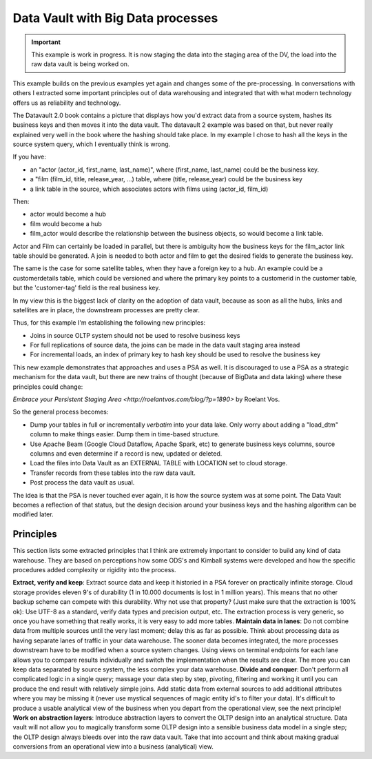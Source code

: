 Data Vault with Big Data processes
==================================

.. important::

    This example is work in progress. It is now staging the data into the staging area of the DV,
    the load into the raw data vault is being worked on.

This example builds on the previous examples yet again and changes some of the pre-processing.
In conversations with others I extracted some important principles out of data warehousing
and integrated that with what modern technology offers us as reliability and technology.

The Datavault 2.0 book contains a picture that displays how you'd extract data from a source system,
hashes its business keys and then moves it into the data vault. The datavault 2 example was based 
on that, but never really explained very well in the book where the hashing should take place. 
In my example I chose to hash all the keys in the source system query, which I eventually think is wrong.

If you have:

- an "actor (actor_id, first_name, last_name)", where (first_name, last_name) could be the business key.
- a "film (film_id, title, release_year, ...) table, where (title, release_year) could be the business key
- a link table in the source, which associates actors with films using (actor_id, film_id)

Then:

- actor would become a hub
- film would become a hub
- film_actor would describe the relationship between the business objects, so would become a link table.

Actor and Film can certainly be loaded in parallel, but there is ambiguity how the business keys for the
film_actor link table should be generated. A join is needed to both actor and film to get the desired
fields to generate the business key.

The same is the case for some satellite tables, when they have a foreign key to a hub. An example could be a 
customerdetails table, which could be versioned and where the primary key points to a customerid in the customer
table, but the 'customer-tag' field is the real business key.

In my view this is the biggest lack of clarity on the adoption of data vault, because as soon as all the hubs,
links and satellites are in place, the downstream processes are pretty clear.

Thus, for this example I'm establishing the following new principles:

- Joins in source OLTP system should not be used to resolve business keys
- For full replications of source data, the joins can be made in the data vault staging area instead
- For incremental loads, an index of primary key to hash key should be used to resolve the business key

This new example demonstrates that approaches and uses a PSA as well. It is discouraged to use a PSA
as a strategic mechanism for the data vault, but there are new trains of thought (because of BigData and 
data laking) where these principles could change:

`Embrace your Persistent Staging Area <http://roelantvos.com/blog/?p=1890>` by Roelant Vos.

So the general process becomes:

- Dump your tables in full or incrementally `verbatim` into your data lake. Only worry about adding a "load_dtm" column to make things easier. Dump them in time-based structure.
- Use Apache Beam (Google Cloud Dataflow, Apache Spark, etc) to generate business keys columns, source columns and even determine if a record is new, updated or deleted.
- Load the files into Data Vault as an EXTERNAL TABLE with LOCATION set to cloud storage.
- Transfer records from these tables into the raw data vault.
- Post process the data vault as usual.

The idea is that the PSA is never touched ever again, it is how the source system was at some point.
The Data Vault becomes a reflection of that status, but the design decision around your business keys and
the hashing algorithm can be modified later.

Principles
----------

This section lists some extracted principles that I think are extremely important to consider to build any kind of
data warehouse. They are based on perceptions how some ODS's and Kimball systems were developed and how
the specific procedures added complexity or rigidity into the process.

**Extract, verify and keep**: Extract source data and keep it historied in a PSA forever on practically infinite storage. Cloud storage provides eleven 9's of durability (1 in 10.000 documents is lost in 1 million years). This means that no other backup scheme can compete with this durability. Why not use that property?  (Just make sure that the extraction is 100% ok): Use UTF-8 as a standard, verify data types and precision output, etc. The extraction process is very generic, so once you have something that really works, it is very easy to add more tables.
**Maintain data in lanes**: Do not combine data from multiple sources until the very last moment; delay this as far as possible. Think about processing data as having separate lanes of traffic in your data warehouse. The sooner data becomes integrated, the more processes downstream have to be modified when a source system changes. Using views on terminal endpoints for each lane allows you to compare results individually and switch the implementation when the results are clear. The more you can keep data separated by source system, the less complex your data warehouse.
**Divide and conquer**: Don't perform all complicated logic in a single query; massage your data step by step, pivoting, filtering and working it until you can produce the end result with relatively simple joins. Add static data from external sources to add additional attributes where you may be missing it (never use mystical sequences of 
magic entity id's to filter your data). It's difficult to produce a usable analytical view of the business when you
depart from the operational view, see the next principle!
**Work on abstraction layers**: Introduce abstraction layers to convert the OLTP design into an analytical structure. Data vault will not allow you to magically transform some OLTP design into a sensible business data model in a single step; the OLTP design always bleeds over into the raw data vault. Take that into account and think about making gradual conversions from an operational view into a business (analytical) view.

